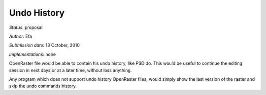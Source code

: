 Undo History
============

*Status*: proposal

*Author*: Efa

*Submission date*: 13 October, 2010

*Implementations*: none

OpenRaster file would be able to contain his undo history, like PSD do.
This would be useful to continue the editing session in next days or at
a later time, without loss anything.

Any program which does not support undo history OpenRaster files, would
simply show the last version of the raster and skip the undo commands
history.
